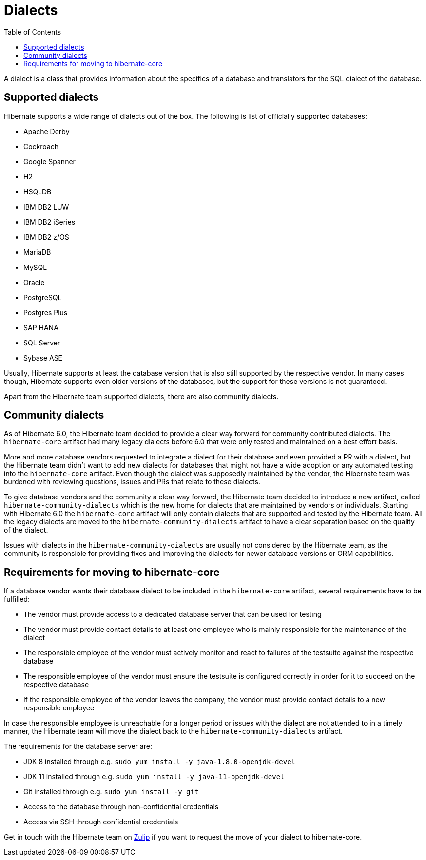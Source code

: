 = Dialects
:toc2:
:toclevels: 1
:sectanchors:

A dialect is a class that provides information about the specifics of a database and translators for the SQL dialect of the database.

== Supported dialects

Hibernate supports a wide range of dialects out of the box. The following is list of officially supported databases:

* Apache Derby
* Cockroach
* Google Spanner
* H2
* HSQLDB
* IBM DB2 LUW
* IBM DB2 iSeries
* IBM DB2 z/OS
* MariaDB
* MySQL
* Oracle
* PostgreSQL
* Postgres Plus
* SAP HANA
* SQL Server
* Sybase ASE

Usually, Hibernate supports at least the database version that is also still supported by the respective vendor.
In many cases though, Hibernate supports even older versions of the databases,
but the support for these versions is not guaranteed.

Apart from the Hibernate team supported dialects, there are also community dialects.

== Community dialects

As of Hibernate 6.0, the Hibernate team decided to provide a clear way forward for community contributed dialects.
The `hibernate-core` artifact had many legacy dialects before 6.0 that were only tested and maintained on a best effort basis.

More and more database vendors requested to integrate a dialect for their database and even provided a PR with a dialect,
but the Hibernate team didn't want to add new dialects for databases that might not have a wide adoption
or any automated testing into the `hibernate-core` artifact. Even though the dialect was supposedly maintained by the vendor,
the Hibernate team was burdened with reviewing questions, issues and PRs that relate to these dialects.

To give database vendors and the community a clear way forward, the Hibernate team decided to introduce a new artifact,
called `hibernate-community-dialects` which is the new home for dialects that are maintained by vendors or individuals.
Starting with Hibernate 6.0 the `hibernate-core` artifact will only contain dialects that are supported and tested by the Hibernate team.
All the legacy dialects are moved to the `hibernate-community-dialects` artifact to have a clear separation based on the quality of the dialect.

Issues with dialects in the `hibernate-community-dialects` are usually not considered by the Hibernate team,
as the community is responsible for providing fixes and improving the dialects for newer database versions or ORM capabilities.

== Requirements for moving to hibernate-core

If a database vendor wants their database dialect to be included in the `hibernate-core` artifact,
several requirements have to be fulfilled:

* The vendor must provide access to a dedicated database server that can be used for testing
* The vendor must provide contact details to at least one employee who is mainly responsible for the maintenance of the dialect
* The responsible employee of the vendor must actively monitor and react to failures of the testsuite against the respective database
* The responsible employee of the vendor must ensure the testsuite is configured correctly in order for it to succeed on the respective database
* If the responsible employee of the vendor leaves the company, the vendor must provide contact details to a new responsible employee

In case the responsible employee is unreachable for a longer period or issues with the dialect are not attended to in a timely manner,
the Hibernate team will move the dialect back to the `hibernate-community-dialects` artifact.

The requirements for the database server are:

* JDK 8 installed through e.g. `sudo yum install -y java-1.8.0-openjdk-devel`
* JDK 11 installed through e.g. `sudo yum install -y java-11-openjdk-devel`
* Git installed through e.g. `sudo yum install -y git`
* Access to the database through non-confidential credentials
* Access via SSH through confidential credentials

Get in touch with the Hibernate team on https://hibernate.zulipchat.com/#narrow/stream/132096-hibernate-user[Zulip]
if you want to request the move of your dialect to hibernate-core.
